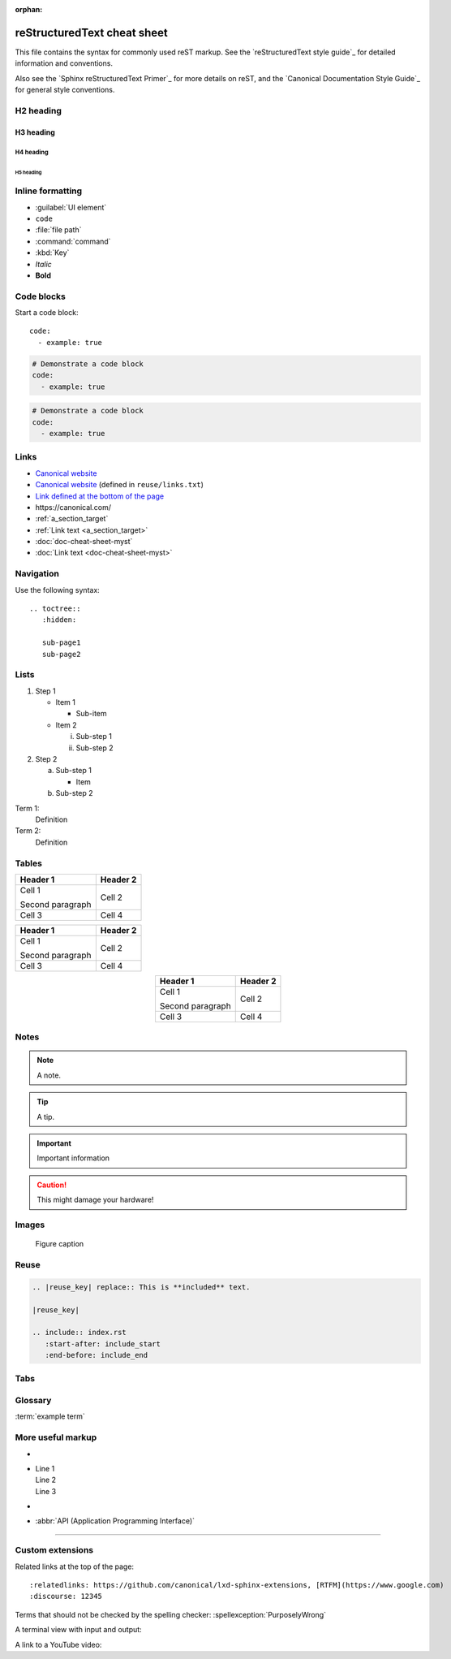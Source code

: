 :orphan:

.. _cheat-sheet:

reStructuredText cheat sheet
============================

This file contains the syntax for commonly used reST markup.
See the `reStructuredText style guide`_ for detailed information and conventions.

Also see the `Sphinx reStructuredText Primer`_ for more details on reST, and the `Canonical Documentation Style Guide`_ for general style conventions.

H2 heading
----------

H3 heading
~~~~~~~~~~

H4 heading
^^^^^^^^^^

H5 heading
..........

Inline formatting
-----------------

- :guilabel:`UI element`
- ``code``
- :file:`file path`
- :command:`command`
- :kbd:`Key`
- *Italic*
- **Bold**

Code blocks
-----------

Start a code block::

     code:
       - example: true

.. code::

     # Demonstrate a code block
     code:
       - example: true

.. code:: yaml

     # Demonstrate a code block
     code:
       - example: true

.. _a_section_target:

Links
-----

- `Canonical website <https://canonical.com/>`_
- `Canonical website`_ (defined in ``reuse/links.txt``)
- `Link defined at the bottom of the page`_
- https:\ //canonical.com/
- :ref:`a_section_target`
- :ref:`Link text <a_section_target>`
- :doc:`doc-cheat-sheet-myst`
- :doc:`Link text <doc-cheat-sheet-myst>`


Navigation
----------

Use the following syntax::

  .. toctree::
     :hidden:

     sub-page1
     sub-page2


Lists
-----

1. Step 1

   - Item 1

     * Sub-item
   - Item 2

     i. Sub-step 1
     #. Sub-step 2
#. Step 2

   a. Sub-step 1

      - Item
   #. Sub-step 2

Term 1:
  Definition
Term 2:
  Definition

Tables
------

+----------------------+------------+
| Header 1             | Header 2   |
+======================+============+
| Cell 1               | Cell 2     |
|                      |            |
| Second paragraph     |            |
+----------------------+------------+
| Cell 3               | Cell 4     |
+----------------------+------------+

.. list-table::
   :header-rows: 1

   * - Header 1
     - Header 2
   * - Cell 1

       Second paragraph
     - Cell 2
   * - Cell 3
     - Cell 4

.. rst-class:: align-center

   +----------------------+------------+
   | Header 1             | Header 2   |
   +======================+============+
   | Cell 1               | Cell 2     |
   |                      |            |
   | Second paragraph     |            |
   +----------------------+------------+
   | Cell 3               | Cell 4     |
   +----------------------+------------+

.. list-table::
   :header-rows: 1
   :align: center

   * - Header 1
     - Header 2
   * - Cell 1

       Second paragraph
     - Cell 2
   * - Cell 3
     - Cell 4

Notes
-----

.. note::
   A note.

.. tip::
   A tip.

.. important::
   Important information

.. caution::
   This might damage your hardware!

Images
------

.. image:: https://assets.ubuntu.com/v1/b3b72cb2-canonical-logo-166.png

.. figure:: https://assets.ubuntu.com/v1/b3b72cb2-canonical-logo-166.png
   :width: 100px
   :alt: Alt text

   Figure caption

Reuse
-----

.. code-block:: none

   .. |reuse_key| replace:: This is **included** text.

   |reuse_key|

   .. include:: index.rst
      :start-after: include_start
      :end-before: include_end

Tabs
----

.. tabs::

   .. group-tab:: Tab 1

      Content Tab 1

   .. group-tab:: Tab 2

      Content Tab 2


Glossary
--------

.. glossary::

   example term
     Definition of the example term.

:term:`example term`

More useful markup
------------------

- .. versionadded:: X.Y
- | Line 1
  | Line 2
  | Line 3
- .. This is a comment
- :abbr:`API (Application Programming Interface)`

----

Custom extensions
-----------------

Related links at the top of the page::

  :relatedlinks: https://github.com/canonical/lxd-sphinx-extensions, [RTFM](https://www.google.com)
  :discourse: 12345

Terms that should not be checked by the spelling checker: :spellexception:`PurposelyWrong`

A terminal view with input and output:

.. terminal::
   :input: command
   :user: root
   :host: vampyr

   the output

A link to a YouTube video:

.. youtube:: https://www.youtube.com/watch?v=iMLiK1fX4I0
          :title: Demo



.. LINKS
.. _Link defined at the bottom of the page: https://canonical.com/
